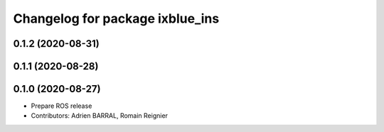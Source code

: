 ^^^^^^^^^^^^^^^^^^^^^^^^^^^^^^^^
Changelog for package ixblue_ins
^^^^^^^^^^^^^^^^^^^^^^^^^^^^^^^^

0.1.2 (2020-08-31)
------------------

0.1.1 (2020-08-28)
------------------

0.1.0 (2020-08-27)
------------------
* Prepare ROS release
* Contributors: Adrien BARRAL, Romain Reignier
